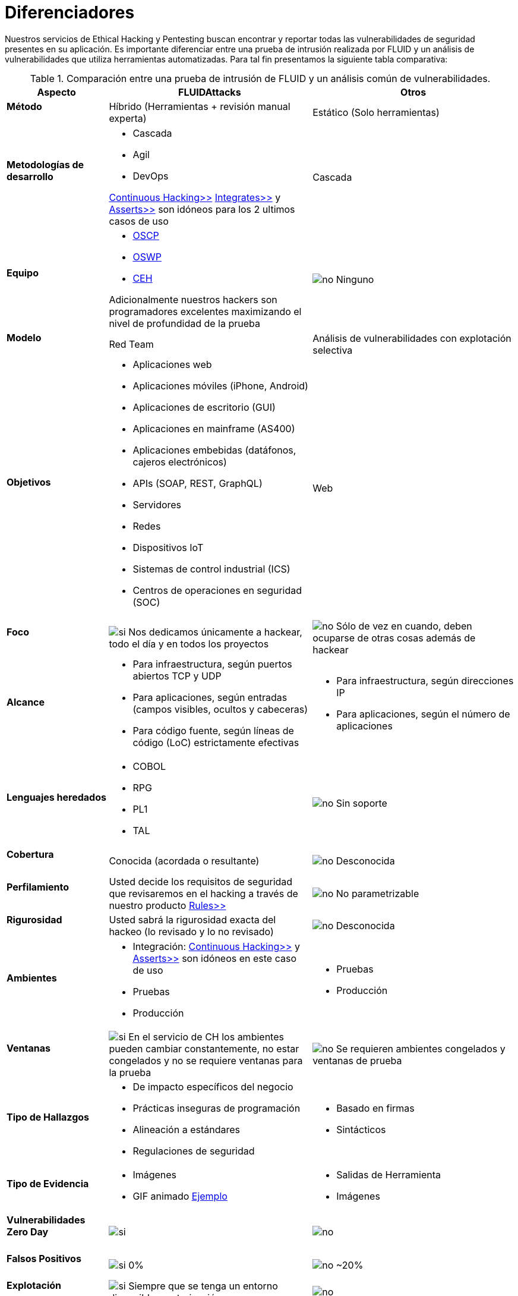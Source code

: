 :slug: servicios/diferenciadores/
:category: servicios
:description: Nuestros servicios de Ethical Hacking y Pentesting buscan encontrar y reportar todas las vulnerabilidades de seguridad presentes en su aplicación. Es importante diferenciar entre una prueba de intrusión realizada por FLUID y un análisis de vulnerabilidades que utiliza herramientas automatizadas.
:keywords: FLUID, Ethical Hacking, Pentesting, Análisis, Vulnerabilidades, Comparación.
:translate: services/differentiators/
:si: image:yes.png[si]
:no: image:no.png[no]

= Diferenciadores

{description} Para tal fin presentamos la siguiente tabla comparativa:

.Comparación entre una prueba de intrusión de FLUID y un análisis común de vulnerabilidades.
[role="tb-fluid tb-row"]
[cols="1,2,2", options="header"]
|====
| Aspecto
| FLUIDAttacks
| Otros

a|==== Método
| Híbrido (Herramientas + revisión manual experta)
| Estático (Solo herramientas)

a|==== Metodologías de desarrollo
a|* Cascada
* Agil
* +DevOps+ 

[button]#link:../../servicios/hacking-continuo/[Continuous Hacking>>]# 
[button]#link:../../productos/integrates/[Integrates>>]# 
y [button]#link:../../productos/asserts/[Asserts>>]#
son idóneos para los 2 ultimos casos de uso
| Cascada

a|==== Equipo
a|* link:../../blog/una-dosis-de-offsec-oscp/[+OSCP+]
* link:../../blog/el-retorno-al-camino-oswp/[+OSWP+]
* link:../../blog/ceh-el-comienzo-de-la-travesia/[+CEH+] 

Adicionalmente nuestros hackers son programadores excelentes 
maximizando el nivel de profundidad de la prueba
| {no} Ninguno

a|==== Modelo 
| +Red Team+ 
| Análisis de vulnerabilidades con explotación selectiva

a|==== Objetivos
a|* Aplicaciones web
* Aplicaciones móviles (+iPhone+, +Android+)
* Aplicaciones de escritorio (+GUI+)
* Aplicaciones en mainframe (+AS400+)
* Aplicaciones embebidas (datáfonos, cajeros electrónicos)
* +APIs+ (+SOAP+, +REST+, +GraphQL+)
* Servidores
* Redes
* Dispositivos +IoT+
* Sistemas de control industrial (+ICS+)
* Centros de operaciones en seguridad (+SOC+)
a|Web

a|==== Foco
| {si} Nos dedicamos únicamente a hackear, 
todo el día y en todos los proyectos
| {no} Sólo de vez en cuando, 
deben ocuparse de otras cosas además de hackear


a|==== Alcance 
a|* Para infraestructura, según puertos abiertos +TCP+ y +UDP+
* Para aplicaciones, según entradas (campos visibles, ocultos y cabeceras)
* Para código fuente, según líneas de código (+LoC+) estrictamente efectivas 
a|* Para infraestructura, según direcciones +IP+
* Para aplicaciones, según el número de aplicaciones

a|==== Lenguajes heredados
a|* +COBOL+ 
* +RPG+
* +PL1+
* +TAL+
| {no} Sin soporte 

a|==== Cobertura 
| Conocida (acordada o resultante)
| {no} Desconocida

a|==== Perfilamiento
| Usted decide los requisitos de seguridad 
que revisaremos en el hacking
a través de nuestro producto [button]#link:../../productos/rules/[Rules>>]#
| {no} No parametrizable

a|==== Rigurosidad

| Usted sabrá la rigurosidad exacta del hackeo 
(lo revisado y lo no revisado)
| {no} Desconocida

a|==== Ambientes
a|* Integración: 
[button]#link:../../servicios/hacking-continuo/[Continuous Hacking>>]# 
y [button]#link:../../productos/asserts/[Asserts>>]#
son idóneos en este caso de uso
* Pruebas
* Producción
a|* Pruebas
* Producción

a|==== Ventanas
| {si} En el servicio de +CH+ los ambientes pueden cambiar constantemente, 
no estar congelados y no se requiere ventanas para la prueba
| {no} Se requieren ambientes congelados y ventanas de prueba

a|==== Tipo de Hallazgos 
a|* De impacto específicos del negocio 
* Prácticas inseguras de programación 
* Alineación a estándares
* Regulaciones de seguridad 
a|* Basado en firmas 
* Sintácticos

a|==== Tipo de Evidencia 
a|* Imágenes 
* +GIF+ animado 
link:../../productos/integrates/#evidencias-de-la-vulnerabilidad[Ejemplo]
a|* Salidas de Herramienta
* Imágenes

a|==== Vulnerabilidades Zero Day 
| {si} 
| {no}

a|==== Falsos Positivos 
| {si} 0% 
| {no} ~20%

a|==== Explotación 
| {si} Siempre que se tenga un 
entorno disponible y autorización
| {no}

a|==== Exploits personalizados 
| {si} Usando nuesto motor de explotacion propio 
[button]#link:../../productos/asserts/[Asserts>>]# .
link:../../productos/integrates/#exploit-de-la-vulnerabilidad[Ejemplo]
| {no}

a|==== Correlación
| Combinando las vulnerabilidades +A+ y +B+ encontrar una +C+ 
de mayor impacto que permite comprometer más registros
| Solo detecta vulnerabilidades +A+ y +B+ pero no puede correlacionarlas

a|==== Registros Comprometidos
| {si} link:../../productos/integrates/#registros-comprometidos[Ejemplo]
| {no}

a|==== Ciclos
| Multiples en nuestro servicio 
[button]#link:../../servicios/hacking-continuo/[Continuous Hacking>>]#
| {no} Solo 1

a|==== link:../../blog/desplazados-maquinas/[Fugas] 
| 0% sobre el link:#alcance[alcance] acordado
| ~65% sobre el link:#alcance[alcance] acordado

a|==== Remediación
a|* Durante el proyecto puede solicitar aclaraciones 
directamente a los hackers mediante 
[button]#link:../../productos/integrates/[Integrates>>]#. 
link:../../productos/integrates/#aclaraciones-de-dudas-sobre-las-vulnerabilidades[Ejemplo]
* Puede utilizar nuestras guias detalladas de remediación 
mediante [button]#link:../../productos/defends/[Defends>>]#. 
link:../../defends/java/limitar-vida-variable/[Ejemplo]
| {no}

a|==== Entregables 
| Sistema web de documentación en tiempo real 
[button]#link:../../productos/integrates/[Integrates>>]#
a|* Documento en word realizado manualmente
* Informes de herramientas sin descartar falsos positivos
|====
